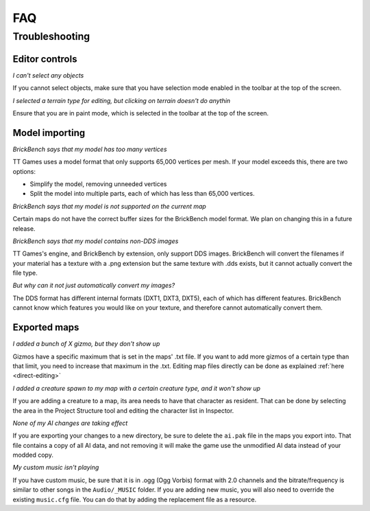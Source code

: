 FAQ
####


Troubleshooting
================

Editor controls
----------------

*I can't select any objects*

If you cannot select objects, make sure that you have selection mode enabled in the 
toolbar at the top of the screen.

*I selected a terrain type for editing, but clicking on terrain doesn't do anythin*

Ensure that you are in paint mode, which is selected in the toolbar at the top of the screen.

Model importing
----------------
*BrickBench says that my model has too many vertices*

TT Games uses a model format that only supports 65,000 vertices per mesh. If your model exceeds
this, there are two options:

* Simplify the model, removing unneeded vertices

* Split the model into multiple parts, each of which has less than 65,000 vertices.

*BrickBench says that my model is not supported on the current map*

Certain maps do not have the correct buffer sizes for the BrickBench model format. We plan
on changing this in a future release.

*BrickBench says that my model contains non-DDS images*

TT Games's engine, and BrickBench by extension, only support DDS images. BrickBench will convert
the filenames if your material has a texture with a .png extension but the same texture with .dds
exists, but it cannot actually convert the file type.

*But why can it not just automatically convert my images?*

The DDS format has different internal formats (DXT1, DXT3, DXT5), each of which has different 
features. BrickBench cannot know which features you would like on your texture, and therefore
cannot automatically convert them.

Exported maps
--------------

*I added a bunch of X gizmo, but they don't show up*

Gizmos have a specific maximum that is set in the maps' .txt file. If you want to add more gizmos of
a certain type than that limit, you need to increase that maximum in the .txt. Editing map files
directly can be done as explained :ref:`here <direct-editing>`

*I added a creature spawn to my map with a certain creature type, and it won't show up*

If you are adding a creature to a map, its area needs to have that character as resident. That
can be done by selecting the area in the Project Structure tool and editing the character list
in Inspector.

*None of my AI changes are taking effect*

If you are exporting your changes to a new directory, be sure to delete the ``ai.pak`` file in the
maps you export into. That file contains a copy of all AI data, and not removing it will make
the game use the unmodified AI data instead of your modded copy.

*My custom music isn't playing*

If you have custom music, be sure that it is in .ogg (Ogg Vorbis) format with 2.0 channels
and the bitrate/frequency is similar to other songs in the ``Audio/_MUSIC`` folder. If you 
are adding new music, you will also need to override the existing ``music.cfg`` file. You can
do that by adding the replacement file as a resource.
